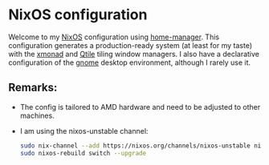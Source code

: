 * NixOS configuration

Welcome to my [[https://nixos.org/][NixOS]] configuration using [[https://nix-community.github.io/home-manager/][home-manager]]. This configuration generates a
production-ready system (at least for my taste) with the [[https://xmonad.org/][xmonad]] and [[http://www.qtile.org/][Qtile]] tiling window managers.
I also have a declarative configuration of the [[https://release.gnome.org/][gnome]] desktop environment, although I rarely use it.

** Remarks:

- The config is tailored to AMD hardware and need to be adjusted to other machines.
- I am using the nixos-unstable channel:
  
  #+begin_src bash
    sudo nix-channel --add https://nixos.org/channels/nixos-unstable nixos
    sudo nixos-rebuild switch --upgrade
  #+end_src
